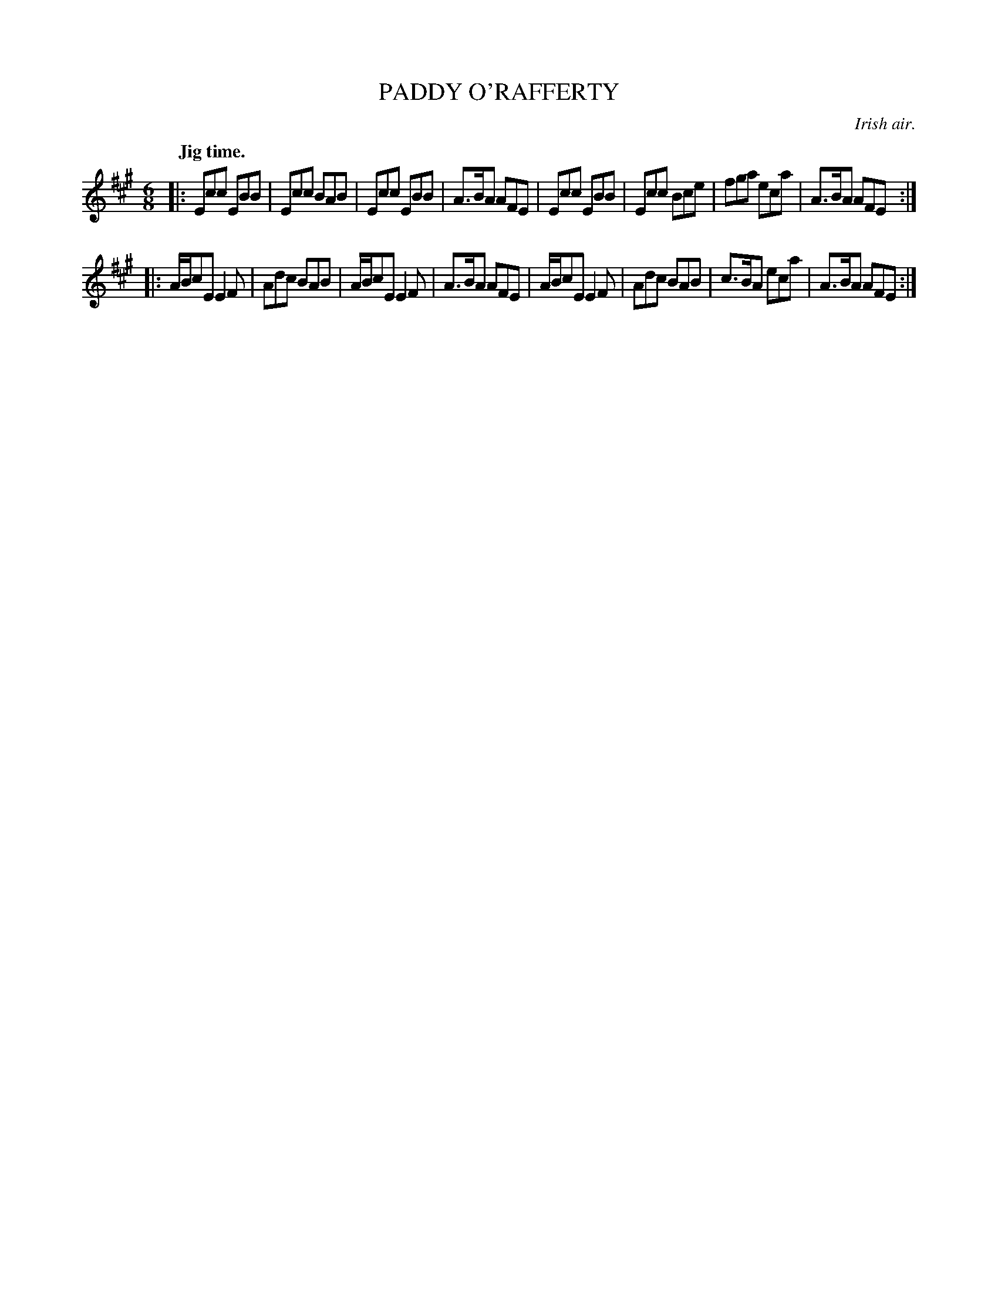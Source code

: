X: 11082
T: PADDY O'RAFFERTY
O: Irish air.
Q: "Jig time."
%R: jig
B: W. Hamilton "Universal Tune-Book" Vol. 1 Glasgow 1844 p.108 #2
S: http://imslp.org/wiki/Hamilton's_Universal_Tune-Book_(Various)
Z: 2016 John Chambers <jc:trillian.mit.edu>
N: The 2nd strain has initial but no final repeat; fixed.
M: 6/8
L: 1/8
K: A
% - - - - - - - - - - - - - - - - - - - - - - - - -
|:\
Ecc EBB | Ecc BAB | Ecc EBB | A>BA AFE |\
Ecc EBB | Ecc Bce | fga eca | A>BA AFE :|
|:\
A/B/cE E2F | Adc BAB | A/B/cE E2F | A>BA AFE |\
A/B/cE E2F | Adc BAB | c>BA eca | A>BA AFE :|
% - - - - - - - - - - - - - - - - - - - - - - - - -
